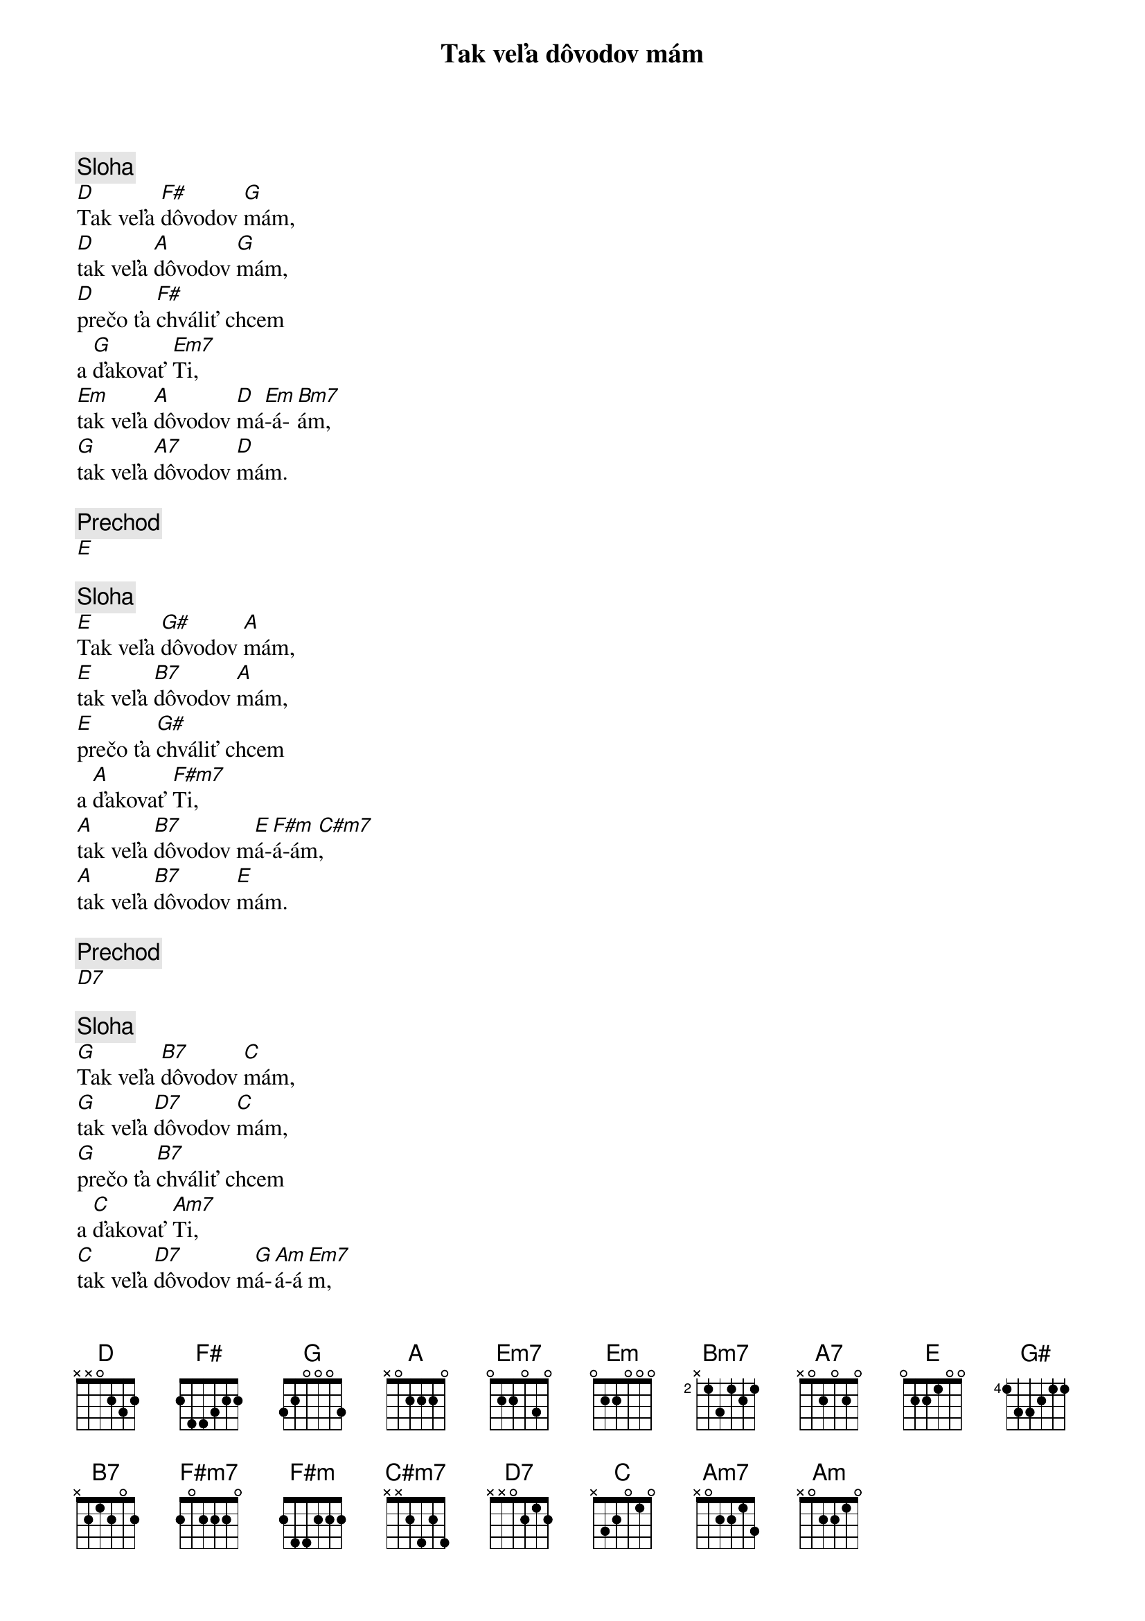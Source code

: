 {title: Tak veľa dôvodov mám}

{sov}
{comment: Sloha}
[D]Tak veľa [F#]dôvodov [G]mám,
[D]tak veľa [A]dôvodov [G]mám,
[D]prečo ťa [F#]chváliť chcem
a [G]ďakovať [Em7]Ti,
[Em]tak veľa [A]dôvodov [D]má[Em]-á-[Bm7]ám,
[G]tak veľa [A7]dôvodov [D]mám.
{eov}

{comment: Prechod}
[E]

{sov}
{comment: Sloha}
[E]Tak veľa [G#]dôvodov [A]mám,
[E]tak veľa [B7]dôvodov [A]mám,
[E]prečo ťa [G#]chváliť chcem
a [A]ďakovať [F#m7]Ti,
[A]tak veľa [B7]dôvodov m[E]á-[F#m]á-ám[C#m7],
[A]tak veľa [B7]dôvodov [E]mám.
{eov}

{comment: Prechod}
[D7]

{sov}
{comment: Sloha}
[G]Tak veľa [B7]dôvodov [C]mám,
[G]tak veľa [D7]dôvodov [C]mám,
[G]prečo ťa [B7]chváliť chcem
a [C]ďakovať [Am7]Ti,
[C]tak veľa [D7]dôvodov m[G]á-[Am]á-á[Em7]m,
[C]tak veľa [D7]dôvodov [G]mám.
{eov}

{comment: Outro}
[Em7]//  [C]Tak veľa [D7]dôvodov [G]mám. //